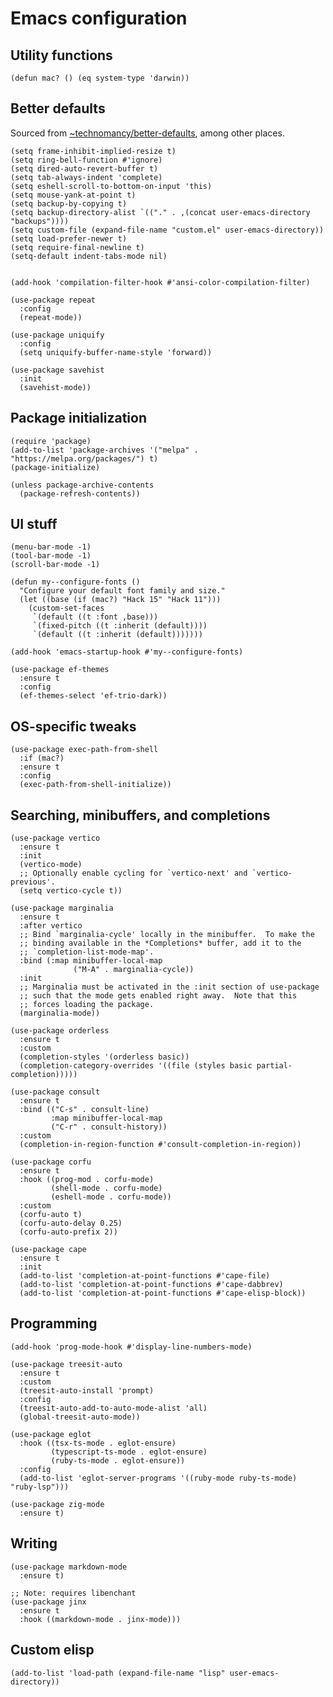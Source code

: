 * Emacs configuration

** Utility functions

#+begin_src elisp
  (defun mac? () (eq system-type 'darwin))
#+end_src

** Better defaults

Sourced from [[https://git.sr.ht/~technomancy/better-defaults][~technomancy/better-defaults]], among other places.

#+begin_src elisp
  (setq frame-inhibit-implied-resize t)
  (setq ring-bell-function #'ignore)
  (setq dired-auto-revert-buffer t)
  (setq tab-always-indent 'complete)
  (setq eshell-scroll-to-bottom-on-input 'this)
  (setq mouse-yank-at-point t)
  (setq backup-by-copying t)
  (setq backup-directory-alist `(("." . ,(concat user-emacs-directory "backups"))))
  (setq custom-file (expand-file-name "custom.el" user-emacs-directory))
  (setq load-prefer-newer t)
  (setq require-final-newline t)
  (setq-default indent-tabs-mode nil)


  (add-hook 'compilation-filter-hook #'ansi-color-compilation-filter)

  (use-package repeat
    :config
    (repeat-mode))

  (use-package uniquify
    :config
    (setq uniquify-buffer-name-style 'forward))

  (use-package savehist
    :init
    (savehist-mode))
#+end_src

** Package initialization

#+begin_src elisp
  (require 'package)
  (add-to-list 'package-archives '("melpa" . "https://melpa.org/packages/") t)
  (package-initialize)

  (unless package-archive-contents
    (package-refresh-contents))
#+end_src

** UI stuff

#+begin_src elisp
  (menu-bar-mode -1)
  (tool-bar-mode -1)
  (scroll-bar-mode -1)

  (defun my--configure-fonts ()
    "Configure your default font family and size."
    (let ((base (if (mac?) "Hack 15" "Hack 11")))
      (custom-set-faces
       `(default ((t :font ,base)))
       `(fixed-pitch ((t :inherit (default))))
       `(default ((t :inherit (default)))))))

  (add-hook 'emacs-startup-hook #'my--configure-fonts)

  (use-package ef-themes
    :ensure t
    :config
    (ef-themes-select 'ef-trio-dark))
#+end_src

** OS-specific tweaks

#+begin_src elisp
  (use-package exec-path-from-shell
    :if (mac?)
    :ensure t
    :config
    (exec-path-from-shell-initialize))
#+end_src

** Searching, minibuffers, and completions

#+begin_src elisp
  (use-package vertico
    :ensure t
    :init
    (vertico-mode)
    ;; Optionally enable cycling for `vertico-next' and `vertico-previous'.
    (setq vertico-cycle t))

  (use-package marginalia
    :ensure t
    :after vertico
    ;; Bind `marginalia-cycle' locally in the minibuffer.  To make the
    ;; binding available in the *Completions* buffer, add it to the
    ;; `completion-list-mode-map'.
    :bind (:map minibuffer-local-map
                ("M-A" . marginalia-cycle))
    :init
    ;; Marginalia must be activated in the :init section of use-package
    ;; such that the mode gets enabled right away.  Note that this
    ;; forces loading the package.
    (marginalia-mode))

  (use-package orderless
    :ensure t
    :custom
    (completion-styles '(orderless basic))
    (completion-category-overrides '((file (styles basic partial-completion)))))

  (use-package consult
    :ensure t
    :bind (("C-s" . consult-line)
           :map minibuffer-local-map
           ("C-r" . consult-history))
    :custom
    (completion-in-region-function #'consult-completion-in-region))

  (use-package corfu
    :ensure t
    :hook ((prog-mod . corfu-mode)
           (shell-mode . corfu-mode)
           (eshell-mode . corfu-mode))
    :custom
    (corfu-auto t)
    (corfu-auto-delay 0.25)
    (corfu-auto-prefix 2))

  (use-package cape
    :ensure t
    :init
    (add-to-list 'completion-at-point-functions #'cape-file)
    (add-to-list 'completion-at-point-functions #'cape-dabbrev)
    (add-to-list 'completion-at-point-functions #'cape-elisp-block))
#+end_src

** Programming

#+begin_src elisp
  (add-hook 'prog-mode-hook #'display-line-numbers-mode)

  (use-package treesit-auto
    :ensure t
    :custom
    (treesit-auto-install 'prompt)
    :config
    (treesit-auto-add-to-auto-mode-alist 'all)
    (global-treesit-auto-mode))

  (use-package eglot
    :hook ((tsx-ts-mode . eglot-ensure)
           (typescript-ts-mode . eglot-ensure)
           (ruby-ts-mode . eglot-ensure))
    :config
    (add-to-list 'eglot-server-programs '((ruby-mode ruby-ts-mode) "ruby-lsp")))

  (use-package zig-mode
    :ensure t)
#+end_src

** Writing

#+begin_src elisp
  (use-package markdown-mode
    :ensure t)

  ;; Note: requires libenchant
  (use-package jinx
    :ensure t
    :hook ((markdown-mode . jinx-mode)))
#+end_src

** Custom elisp

#+begin_src elisp
  (add-to-list 'load-path (expand-file-name "lisp" user-emacs-directory))
#+end_src
